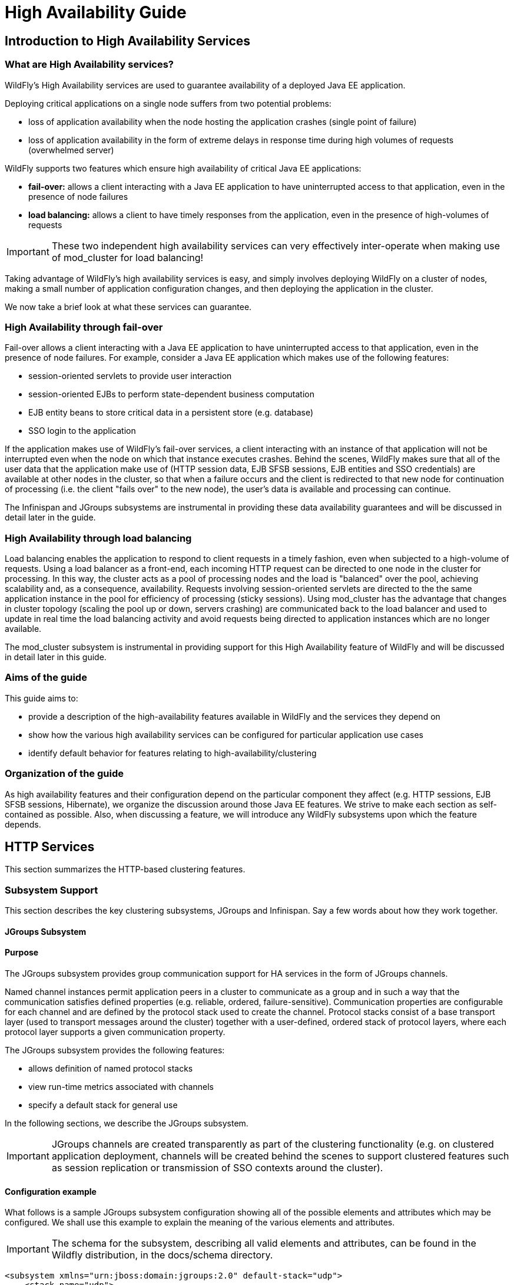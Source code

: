 = High Availability Guide

[[introduction-to-high-availability-services]]
== Introduction to High Availability Services

[[what-are-high-availability-services]]
=== What are High Availability services?

WildFly's High Availability services are used to guarantee availability
of a deployed Java EE application.

Deploying critical applications on a single node suffers from two
potential problems:

* loss of application availability when the node hosting the application
crashes (single point of failure)
* loss of application availability in the form of extreme delays in
response time during high volumes of requests (overwhelmed server)

WildFly supports two features which ensure high availability of critical
Java EE applications:

* *fail-over:* allows a client interacting with a Java EE application to
have uninterrupted access to that application, even in the presence of
node failures
* *load balancing:* allows a client to have timely responses from the
application, even in the presence of high-volumes of requests

[IMPORTANT]

These two independent high availability services can very effectively
inter-operate when making use of mod_cluster for load balancing!

Taking advantage of WildFly's high availability services is easy, and
simply involves deploying WildFly on a cluster of nodes, making a small
number of application configuration changes, and then deploying the
application in the cluster.

We now take a brief look at what these services can guarantee.

[[high-availability-through-fail-over]]
=== High Availability through fail-over

Fail-over allows a client interacting with a Java EE application to have
uninterrupted access to that application, even in the presence of node
failures. For example, consider a Java EE application which makes use of
the following features:

* session-oriented servlets to provide user interaction
* session-oriented EJBs to perform state-dependent business computation
* EJB entity beans to store critical data in a persistent store (e.g.
database)
* SSO login to the application

If the application makes use of WildFly's fail-over services, a client
interacting with an instance of that application will not be interrupted
even when the node on which that instance executes crashes. Behind the
scenes, WildFly makes sure that all of the user data that the
application make use of (HTTP session data, EJB SFSB sessions, EJB
entities and SSO credentials) are available at other nodes in the
cluster, so that when a failure occurs and the client is redirected to
that new node for continuation of processing (i.e. the client "fails
over" to the new node), the user's data is available and processing can
continue.

The Infinispan and JGroups subsystems are instrumental in providing
these data availability guarantees and will be discussed in detail later
in the guide.

[[high-availability-through-load-balancing]]
=== High Availability through load balancing

Load balancing enables the application to respond to client requests in
a timely fashion, even when subjected to a high-volume of requests.
Using a load balancer as a front-end, each incoming HTTP request can be
directed to one node in the cluster for processing. In this way, the
cluster acts as a pool of processing nodes and the load is "balanced"
over the pool, achieving scalability and, as a consequence,
availability. Requests involving session-oriented servlets are directed
to the the same application instance in the pool for efficiency of
processing (sticky sessions). Using mod_cluster has the advantage that
changes in cluster topology (scaling the pool up or down, servers
crashing) are communicated back to the load balancer and used to update
in real time the load balancing activity and avoid requests being
directed to application instances which are no longer available.

The mod_cluster subsystem is instrumental in providing support for this
High Availability feature of WildFly and will be discussed in detail
later in this guide.

[[aims-of-the-guide]]
=== Aims of the guide

This guide aims to:

* provide a description of the high-availability features available in
WildFly and the services they depend on
* show how the various high availability services can be configured for
particular application use cases
* identify default behavior for features relating to
high-availability/clustering

[[organization-of-the-guide]]
=== Organization of the guide

As high availability features and their configuration depend on the
particular component they affect (e.g. HTTP sessions, EJB SFSB sessions,
Hibernate), we organize the discussion around those Java EE features. We
strive to make each section as self-contained as possible. Also, when
discussing a feature, we will introduce any WildFly subsystems upon
which the feature depends.

[[http-services]]
== HTTP Services

This section summarizes the HTTP-based clustering features.

[[subsystem-support]]
=== Subsystem Support

This section describes the key clustering subsystems, JGroups and
Infinispan. Say a few words about how they work together.

[[jgroups-subsystem]]
==== JGroups Subsystem

[[purpose]]
==== Purpose

The JGroups subsystem provides group communication support for HA
services in the form of JGroups channels.

Named channel instances permit application peers in a cluster to
communicate as a group and in such a way that the communication
satisfies defined properties (e.g. reliable, ordered,
failure-sensitive). Communication properties are configurable for each
channel and are defined by the protocol stack used to create the
channel. Protocol stacks consist of a base transport layer (used to
transport messages around the cluster) together with a user-defined,
ordered stack of protocol layers, where each protocol layer supports a
given communication property.

The JGroups subsystem provides the following features:

* allows definition of named protocol stacks
* view run-time metrics associated with channels
* specify a default stack for general use

In the following sections, we describe the JGroups subsystem.

[IMPORTANT]

JGroups channels are created transparently as part of the clustering
functionality (e.g. on clustered application deployment, channels will
be created behind the scenes to support clustered features such as
session replication or transmission of SSO contexts around the cluster).

[[configuration-example]]
==== Configuration example

What follows is a sample JGroups subsystem configuration showing all of
the possible elements and attributes which may be configured. We shall
use this example to explain the meaning of the various elements and
attributes.

[IMPORTANT]

The schema for the subsystem, describing all valid elements and
attributes, can be found in the Wildfly distribution, in the docs/schema
directory.

[source, java]
----
<subsystem xmlns="urn:jboss:domain:jgroups:2.0" default-stack="udp">
    <stack name="udp">
        <transport type="UDP" socket-binding="jgroups-udp" diagnostics-socket-binding="jgroups-diagnostics"
            default-executor="jgroups" oob-executor="jgroups-oob" timer-executor="jgroups-timer"
            shared="false" thread-factory="jgroups-thread-factory"
            machine="machine1" rack="rack1" site="site1"/>
        <protocol type="PING">
            <property name="timeout">100</property>
        </protocol>
        <protocol type="MERGE3"/>
        <protocol type="FD_SOCK" socket-binding="jgroups-udp-fd"/>
        <protocol type="FD"/>
        <protocol type="VERIFY_SUSPECT"/>
        <protocol type="pbcast.NAKACK2"/>
        <protocol type="UNICAST2"/>
        <protocol type="pbcast.STABLE"/>
        <protocol type="pbcast.GMS"/>
        <protocol type="UFC"/>
        <protocol type="MFC"/>
        <protocol type="FRAG2"/>
        <protocol type="RSVP"/>
    </stack>
    <stack name="tcp">
        <transport type="TCP" socket-binding="jgroups-tcp"/>
        <protocol type="MPING" socket-binding="jgroups-mping"/>
        <protocol type="MERGE2"/>
        <protocol type="FD_SOCK" socket-binding="jgroups-tcp-fd"/>
        <protocol type="FD"/>
        <protocol type="VERIFY_SUSPECT"/>
        <protocol type="pbcast.NAKACK2"/>
        <protocol type="UNICAST2"/>
        <protocol type="pbcast.STABLE"/>
        <protocol type="pbcast.GMS"/>
        <protocol type="MFC"/>
        <protocol type="FRAG2"/>
        <protocol type="RSVP"/>
    </stack>
    <stack name="udp-xsite">
        <transport type="UDP" socket-binding="jgroups-udp"/>
        <protocol type="PING" socket-binding="jgroups-mping"/>
        <protocol type="MERGE2"/>
        <protocol type="FD_SOCK" socket-binding="jgroups-tcp-fd"/>
        <protocol type="FD"/>
        <protocol type="VERIFY_SUSPECT"/>
        <protocol type="pbcast.NAKACK2"/>
        <protocol type="UNICAST2"/>
        <protocol type="pbcast.STABLE"/>
        <protocol type="pbcast.GMS"/>
        <protocol type="MFC"/>
        <protocol type="FRAG2"/>
        <protocol type="RSVP"/>
        <relay site="LONDON">
            <remote-site name="SFO" stack="tcp" cluster="global"/>
            <remote-site name="NYC" stack="tcp" cluster="global"/>
        </relay>
    </stack>
</subsystem>
----

[[subsystem]]
===== <subsystem>

This element is used to configure the subsystem within a Wildfly system
profile.

* `xmlns` This attribute specifies the XML namespace of the JGroups
subsystem and, in particular, its version.

* `default-stack` This attribute is used to specify a default stack for
the JGroups subsystem. This default stack will be used whenever a stack
is required but no stack is specified.

[[stack]]
===== <stack>

This element is used to configure a JGroups protocol stack.

* `name` This attribute is used to specify the name of the stack.

[[transport]]
===== <transport>

This element is used to configure the transport layer (required) of the
protocol stack.

* `type` This attribute specifies the transport type (e.g. UDP, TCP,
TCPGOSSIP)
* `socket-binding` This attribute references a defined socket binding in
the server profile. It is used when JGroups needs to create general
sockets internally.
* `diagnostics-socket-binding` This attribute references a defined
socket binding in the server profile. It is used when JGroups needs to
create sockets for use with the diagnostics program. For more about the
use of diagnostics, see the JGroups documentation for probe.sh.
* `default-executor` This attribute references a defined thread pool
executor in the threads subsystem. It governs the allocation and
execution of runnable tasks to handle incoming JGroups messages.
* `oob-executor` This attribute references a defined thread pool
executor in the threads subsystem. It governs the allocation and
execution of runnable tasks to handle incoming JGroups OOB
(out-of-bound) messages.
* `timer-executor` This attribute references a defined thread pool
executor in the threads subsystem. It governs the allocation and
execution of runnable timer-related tasks.
* `shared` This attribute indicates whether or not this transport is
shared amongst several JGroups stacks or not.
* `thread-factory` This attribute references a defined thread factory in
the threads subsystem. It governs the allocation of threads for running
tasks which are not handled by the executors above.
* `site` This attribute defines a site (data centre) id for this node.
* `rack` This attribute defines a rack (server rack) id for this node.
* `machine` This attribute defines a machine (host) is for this node.

[IMPORTANT]

site, rack and machine ids are used by the Infinispan topology-aware
consistent hash function, which when using dist mode, prevents dist mode
replicas from being stored on the same host, rack or site

.

[[property]]
====== <property>

This element is used to configure a transport property.

* `name` This attribute specifies the name of the protocol property. The
value is provided as text for the property element.

[[protocol]]
===== <protocol>

This element is used to configure a (non-transport) protocol layer in
the JGroups stack. Protocol layers are ordered within the stack.

* `type` This attribute specifies the name of the JGroups protocol
implementation (e.g. MPING, pbcast.GMS), with the package prefix
org.jgroups.protocols removed.
* `socket-binding` This attribute references a defined socket binding in
the server profile. It is used when JGroups needs to create general
sockets internally for this protocol instance.

[[property-1]]
====== <property>

This element is used to configure a protocol property.

* `name` This attribute specifies the name of the protocol property. The
value is provided as text for the property element.

[[relay]]
===== <relay>

This element is used to configure the RELAY protocol for a JGroups
stack. RELAY is a protocol which provides cross-site replication between
defined sites (data centres). In the RELAY protocol, defined sites
specify the names of remote sites (backup sites) to which their data
should be backed up. Channels are defined between sites to permit the
RELAY protocol to transport the data from the current site to a backup
site.

* `site` This attribute specifies the name of the current site. Site
names can be referenced elsewhere (e.g. in the JGroups remote-site
configuration elements, as well as backup configuration elements in the
Infinispan subsystem)

[[remote-site]]
====== <remote-site>

This element is used to configure a remote site for the RELAY protocol.

* `name` This attribute specifies the name of the remote site to which
this configuration applies.
* `stack` This attribute specifies a JGroups protocol stack to use for
communication between this site and the remote site.
* `cluster` This attribute specifies the name of the JGroups channel to
use for communication between this site and the remote site.

[[use-cases]]
==== Use Cases

In many cases, channels will be configured via XML as in the example
above, so that the channels will be available upon server startup.
However, channels may also be added, removed or have their
configurations changed in a running server by making use of the Wildfly
management API command-line interface (CLI). In this section, we present
some key use cases for the JGroups management API.

The key use cases covered are:

* adding a stack
* adding a protocol to an existing stack
* adding a property to a protocol

[IMPORTANT]

The Wildfly management API command-line interface (CLI) itself can be
used to provide extensive information on the attributes and commands
available in the JGroups subsystem interface used in these examples.

[[add-a-stack]]
===== Add a stack

[source, java]
----
/subsystem=jgroups/stack=mystack:add(transport={}, protocols={})
----

[[add-a-protocol-to-a-stack]]
===== Add a protocol to a stack

[source, java]
----
/subsystem=jgroups/stack=mystack/transport=TRANSPORT:add(type=<type>, socket-binding=<socketbinding>)
----

[source, java]
----
/subsystem=jgroups/stack=mystack:add-protocol(type=<type>, socket-binding=<socketbinding>)
----

[[add-a-property-to-a-protocol]]
===== Add a property to a protocol

[source, java]
----
/subsystem=jgroups/stack=mystack/transport=TRANSPORT/property=<property>:add(value=<value>)
----

[[infinispan-subsystem]]
===== Infinispan Subsystem

[[purpose-1]]
==== Purpose

The Infinispan subsystem provides caching support for HA services in the
form of Infinispan caches: high-performance, transactional caches which
can operate in both non-distributed and distributed scenarios.
Distributed caching support is used in the provision of many key HA
services. For example, the failover of a session-oriented client HTTP
request from a failing node to a new (failover) node depends on session
data for the client being available on the new node. In other words, the
client session data needs to be replicated across nodes in the cluster.
This is effectively achieved via a distributed Infinispan cache. This
approach to providing fail-over also applies to EJB SFSB sessions. Over
and above providing support for fail-over, an underlying cache is also
required when providing second-level caching for entity beans using
Hibernate, and this case is also handled through the use of an
Infinispan cache.

The Infinispan subsystem provides the following features:

* allows definition and configuration of named cache containers and
caches
* view run-time metrics associated with cache container and cache
instances

In the following sections, we describe the Infinispan subsystem.

[IMPORTANT]

Infiispan cache containers and caches are created transparently as part
of the clustering functionality (e.g. on clustered application
deployment, cache containers and their associated caches will be created
behind the scenes to support clustered features such as session
replication or caching of entities around the cluster).

[[configuration-example-1]]
==== Configuration Example

In this section, we provide an example XML configuration of the
infinispan subsystem and review the configuration elements and
attributes.

[IMPORTANT]

The schema for the subsystem, describing all valid elements and
attributes, can be found in the Wildfly distribution, in the docs/schema
directory.

[source, java]
----
<subsystem xmlns="urn:jboss:domain:infinispan:2.0">
  <cache-container name="server" aliases="singleton cluster" default-cache="default" module="org.wildfly.clustering.server">
      <transport lock-timeout="60000"/>
      <replicated-cache name="default" mode="SYNC" batching="true">
          <locking isolation="REPEATABLE_READ"/>
      </replicated-cache>
  </cache-container>
  <cache-container name="web" aliases="standard-session-cache" default-cache="repl" module="org.wildfly.clustering.web.infinispan">
      <transport lock-timeout="60000"/>
      <replicated-cache name="repl" mode="ASYNC" batching="true">
          <file-store/>
      </replicated-cache>
      <replicated-cache name="sso" mode="SYNC" batching="true"/>
      <distributed-cache name="dist" mode="ASYNC" batching="true" l1-lifespan="0">
          <file-store/>
      </distributed-cache>
  </cache-container>
  <cache-container name="ejb" aliases="sfsb sfsb-cache" default-cache="repl" module="org.jboss.as.clustering.ejb3.infinispan">
      <transport lock-timeout="60000"/>
      <replicated-cache name="repl" mode="ASYNC" batching="true">
          <eviction strategy="LRU" max-entries="10000"/>
          <file-store/>
      </replicated-cache>
      <!--
        ~  Clustered cache used internally by EJB subsytem for managing the client-mapping(s) of
        ~                 the socketbinding referenced by the EJB remoting connector
        -->
      <replicated-cache name="remote-connector-client-mappings" mode="SYNC" batching="true"/>
      <distributed-cache name="dist" mode="ASYNC" batching="true" l1-lifespan="0">
          <eviction strategy="LRU" max-entries="10000"/>
          <file-store/>
      </distributed-cache>
  </cache-container>
  <cache-container name="hibernate" default-cache="local-query" module="org.hibernate">
      <transport lock-timeout="60000"/>
      <local-cache name="local-query">
          <transaction mode="NONE"/>
          <eviction strategy="LRU" max-entries="10000"/>
          <expiration max-idle="100000"/>
      </local-cache>
      <invalidation-cache name="entity" mode="SYNC">
          <transaction mode="NON_XA"/>
          <eviction strategy="LRU" max-entries="10000"/>
          <expiration max-idle="100000"/>
      </invalidation-cache>
      <replicated-cache name="timestamps" mode="ASYNC">
          <transaction mode="NONE"/>
          <eviction strategy="NONE"/>
       </replicated-cache>
  </cache-container>
</subsystem>
----

[[cache-container]]
===== <cache-container>

This element is used to configure a cache container.

* `name` This attribute is used to specify the name of the cache
container.
* `default-cache` This attribute configures the default cache to be
used, when no cache is otherwise specified.
* `listener-executor` This attribute references a defined thread pool
executor in the threads subsystem. It governs the allocation and
execution of runnable tasks in the replication queue.
* `eviction-executor` This attribute references a defined thread pool
executor in the threads subsystem. It governs the allocation and
execution of runnable tasks to handle evictions.
* `replication-queue-executor` This attribute references a defined
thread pool executor in the threads subsystem. It governs the allocation
and execution of runnable tasks to handle asynchronous cache operations.
* `jndi-name` This attribute is used to assign a name for the cache
container in the JNDI name service.
* `module` This attribute configures the module whose class loader
should be used when building this cache container's configuration.
* `start` This attribute configured the cache container start mode and
has since been deprecated, the only supported and the default value is
LAZY (on-demand start).
* `aliases` This attribute is used to define aliases for the cache
container name.

This element has the following child elements: *<transport>*,
*<local-cache>*, *<invalidation-cache>*, *<replicated-cache>*, and
*<distributed-cache>*.

[[transport-1]]
====== <transport>

This element is used to configure the JGroups transport used by the
cache container, when required.

* `stack` This attribute configures the JGroups stack to be used for the
transport. If none is specified, the default-stack for the JGroups
subsystem is used.
* `cluster` This attribute configures the name of the group
communication cluster. This is the name which will be seen in debugging
logs.
* `executor` This attribute references a defined thread pool executor in
the threads subsystem. It governs the allocation and execution of
runnable tasks to handle ? <fill me in >?.
* `lock-timeout` This attribute configures the time-out to be used when
obtaining locks for the transport.
* `site` This attribute configures the site id of the cache container.
* `rack` This attribute configures the rack id of the cache container.
* `machine` This attribute configures the machine id of the cache
container.
+
[IMPORTANT]

The presence of the transport element is required when operating in
clustered mode

The remaining child elements of *<cache-container>*, namely
*<local-cache>*, *<invalidation-cache>*, *<replicated-cache>* and
*<distributed-cache>*, each configures one of four key cache types or
classifications.

[IMPORTANT]

These cache-related elements are actually part of an xsd hierarchy with
abstract complexTypes *cache*, *clustered-cache*, and *shared-cache*. In
order to simplify the presentation, we notate these as pseudo-elements
*<abstract cache>*, *<abstract clustered-cache>* and *<abstract
shared-cache>*. In what follows, we first describe the extension
hierarchy of base elements, and then show how the cache type elements
relate to them.

[[abstract-cache]]
====== <abstract cache>

This abstract base element defines the attributes and child elements
common to all non-clustered caches.

* `name` This attribute configures the name of the cache. This name may
be referenced by other subsystems.
* `start` This attribute configured the cache container start mode and
has since been deprecated, the only supported and the default value is
LAZY (on-demand start).
* `batching` This attribute configures batching. If enabled, the
invocation batching API will be made available for this cache.
* `indexing` This attribute configures indexing. If enabled, entries
will be indexed when they are added to the cache. Indexes will be
updated as entries change or are removed.
* `jndi-name` This attribute is used to assign a name for the cache in
the JNDI name service.
* `module` This attribute configures the module whose class loader
should be used when building this cache container's configuration.

The <abstract cache> abstract base element has the following child
elements: *<indexing-properties>, <locking>*, *<transaction>*,
*<eviction>*, *<expiration>*, *<store>*, *<file-store>*,
*<string-keyed-jdbc-store>*, *<binary-keyed-jdbc-store>*,
*<mixed-keyed-jdbc-store>*, *<remote-store>*.

[[indexing-properties]]
======= <indexing-properties>

This child element defines properties to control indexing behaviour.

[[locking]]
======= <locking>

This child element configures the locking behaviour of the cache.

* `isolation` This attribute the cache locking isolation level.
Allowable values are NONE, SERIALIZABLE, REPEATABLE_READ,
READ_COMMITTED, READ_UNCOMMITTED.
* `striping` If true, a pool of shared locks is maintained for all
entries that need to be locked. Otherwise, a lock is created per entry
in the cache. Lock striping helps control memory footprint but may
reduce concurrency in the system.
* `acquire-timeout` This attribute configures the maximum time to
attempt a particular lock acquisition.
* `concurrency-level` This attribute is used to configure the
concurrency level. Adjust this value according to the number of
concurrent threads interacting with Infinispan.

[[transaction]]
======= <transaction>

This child element configures the transactional behaviour of the cache.

* `mode` This attribute configures the transaction mode, setting the
cache transaction mode to one of NONE, NON_XA, NON_DURABLE_XA, FULL_XA.
* `stop-timeout` If there are any ongoing transactions when a cache is
stopped, Infinispan waits for ongoing remote and local transactions to
finish. The amount of time to wait for is defined by the cache stop
timeout.
* `locking` This attribute configures the locking mode for this cache,
one of OPTIMISTIC or PESSIMISTIC.

[[eviction]]
======= <eviction>

This child element configures the eviction behaviour of the cache.

* `strategy` This attribute configures the cache eviction strategy.
Available options are 'UNORDERED', 'FIFO', 'LRU', 'LIRS' and 'NONE' (to
disable eviction).
* `max-entries` This attribute configures the maximum number of entries
in a cache instance. If selected value is not a power of two the actual
value will default to the least power of two larger than selected value.
-1 means no limit.

[[expiration]]
======= <expiration>

This child element configures the expiration behaviour of the cache.

* `max-idle` This attribute configures the maximum idle time a cache
entry will be maintained in the cache, in milliseconds. If the idle time
is exceeded, the entry will be expired cluster-wide. -1 means the
entries never expire.
* `lifespan` This attribute configures the maximum lifespan of a cache
entry, after which the entry is expired cluster-wide, in milliseconds.
-1 means the entries never expire.
* `interval` This attribute specifies the interval (in ms) between
subsequent runs to purge expired entries from memory and any cache
stores. If you wish to disable the periodic eviction process altogether,
set wakeupInterval to -1.

The remaining child elements of the abstract base element *<cache>*,
namely *<store>*, *<file-store>*, *<remote-store>*,
*<string-keyed-jdbc-store>*, *<binary-keyed-jdbc-store>* and
*<mixed-keyed-jdbc-store>*, each configures one of six key cache store
types.

[IMPORTANT]

These cache store-related elements are actually part of an xsd extension
hierarchy with abstract complexTypes *base-store* and *base-jdbc-store*.
As before, in order to simplify the presentation, we notate these as
pseudo-elements *<abstract base-store>* and *<abstract
base-jdbc-store>*. In what follows, we first describe the extension
hierarchy of base elements, and then show how the cache store elements
relate to them.

[[abstract-base-store]]
======= <abstract base-store>

This abstract base element defines the attributes and child elements
common to all cache stores.

* `shared` This attribute should be set to true when multiple cache
instances share the same cache store (e.g. multiple nodes in a cluster
using a JDBC-based CacheStore pointing to the same, shared database)
Setting this to true avoids multiple cache instances writing the same
modification multiple times. If enabled, only the node where the
modification originated will write to the cache store. If disabled, each
individual cache reacts to a potential remote update by storing the data
to the cache store.
* `preload` This attribute configures whether or not, when the cache
starts, data stored in the cache loader will be pre-loaded into memory.
This is particularly useful when data in the cache loader is needed
immediately after start-up and you want to avoid cache operations being
delayed as a result of loading this data lazily. Can be used to provide
a 'warm-cache' on start-up, however there is a performance penalty as
start-up time is affected by this process. Note that pre-loading is done
in a local fashion, so any data loaded is only stored locally in the
node. No replication or distribution of the preloaded data happens.
Also, Infinispan only pre-loads up to the maximum configured number of
entries in eviction.
* `passivation` If true, data is only written to the cache store when it
is evicted from memory, a phenomenon known as _passivation_. Next time
the data is requested, it will be 'activated' which means that data will
be brought back to memory and removed from the persistent store. If
false, the cache store contains a copy of the cache contents in memory,
so writes to cache result in cache store writes. This essentially gives
you a 'write-through' configuration.
* `fetch-state` This attribute, if true, causes persistent state to be
fetched when joining a cluster. If multiple cache stores are chained,
only one of them can have this property enabled.
* `purge` This attribute configures whether the cache store is purged
upon start-up.
* `singleton` This attribute configures whether or not the singleton
store cache store is enabled. SingletonStore is a delegating cache store
used for situations when only one instance in a cluster should interact
with the underlying store.
* `class` This attribute configures a custom store implementation class
to use for this cache store.
* `properties` This attribute is used to configure a list of cache store
properties.

The abstract base element has one child element: *<write-behind>*

[[write-behind]]
======= <write-behind>

This element is used to configure a cache store as write-behind instead
of write-through. In write-through mode, writes to the cache are also
_synchronously_ written to the cache store, whereas in write-behind
mode, writes to the cache are followed by _asynchronous_ writes to the
cache store.

* `flush-lock-timeout` This attribute configures the time-out for
acquiring the lock which guards the state to be flushed to the cache
store periodically.
* `modification-queue-size` This attribute configures the maximum number
of entries in the asynchronous queue. When the queue is full, the store
becomes write-through until it can accept new entries.
* `shutdown-timeout` This attribute configures the time-out (in ms) to
stop the cache store.
* `thread-pool` This attribute is used to configure the size of the
thread pool whose threads are responsible for applying the modifications
to the cache store.

[[abstract-base-jdbc-store-extends-abstract-base-store]]
======= <abstract base-jdbc-store> extends <abstract base-store>

This abstract base element defines the attributes and child elements
common to all JDBC-based cache stores.

* `datasource` This attribute configures the datasource for the
JDBC-based cache store.
* `entry-table` This attribute configures the database table used to
store cache entries.
* `bucket-table` This attribute configures the database table used to
store binary cache entries.

[[file-store-extends-abstract-base-store]]
======= <file-store> extends <abstract base-store>

This child element is used to configure a file-based cache store. This
requires specifying the name of the file to be used as backing storage
for the cache store.

* `relative-to` This attribute optionally configures a relative path
prefix for the file store path. Can be null.
* `path` This attribute configures an absolute path to a file if
*relative-to* is null; configures a relative path to the file, in
relation to the value for *relative-to*, otherwise.

[[remote-store-extends-abstract-base-store]]
======= <remote-store> extends <abstract base-store>

This child element of cache is used to configure a remote cache store.
It has a child <remote-servers>.

* `cache` This attribute configures the name of the remote cache to use
for this remote store.
* `tcp-nodelay` This attribute configures a TCP_NODELAY value for
communication with the remote cache.
* `socket-timeout` This attribute configures a socket time-out for
communication with the remote cache.

[[remote-servers]]
======= <remote-servers>

This child element of cache configures a list of remote servers for this
cache store.

[[remote-server]]
======= <remote-server>

This element configures a remote server. A remote server is defined
completely by a locally defined outbound socket binding, through which
communication is made with the server.

* `outbound-socket-binding` This attribute configures an outbound socket
binding for a remote server.

[[local-cache-extends-abstract-cache]]
====== <local-cache> extends <abstract cache>

This element configures a local cache.

[[abstract-clustered-cache-extends-abstract-cache]]
====== <abstract clustered-cache> extends <abstract cache>

This abstract base element defines the attributes and child elements
common to all clustered caches. A clustered cache is a cache which spans
multiple nodes in a cluster. It inherits from <cache>, so that all
attributes and elements of <cache> are also defined for
<clustered-cache>.

* `async-marshalling` This attribute configures async marshalling. If
enabled, this will cause marshalling of entries to be performed
asynchronously.
* `mode` This attribute configures the clustered cache mode, ASYNC for
asynchronous operation, or SYNC for synchronous operation.
* `queue-size` In ASYNC mode, this attribute can be used to trigger
flushing of the queue when it reaches a specific threshold.
* `queue-flush-interval` In ASYNC mode, this attribute controls how
often the asynchronous thread used to flush the replication queue runs.
This should be a positive integer which represents thread wakeup time in
milliseconds.
* `remote-timeout` In SYNC mode, this attribute (in ms) used to wait for
an acknowledgement when making a remote call, after which the call is
aborted and an exception is thrown.

[[invalidation-cache-extends-abstract-clustered-cache]]
====== <invalidation-cache> extends <abstract clustered-cache>

This element configures an invalidation cache.

[[abstract-shared-cache-extends-abstract-clustered-cache]]
====== <abstract shared-cache> extends <abstract clustered-cache>

This abstract base element defines the attributes and child elements
common to all shared caches. A shared cache is a clustered cache which
shares state with its cache peers in the cluster. It inherits from
<clustered-cache>, so that all attributes and elements of
<clustered-cache> are also defined for <shared-cache>.

[[state-transfer]]
======= <state-transfer>

* `enabled` If enabled, this will cause the cache to ask neighbouring
caches for state when it starts up, so the cache starts 'warm', although
it will impact start-up time.
* `timeout` This attribute configures the maximum amount of time (ms) to
wait for state from neighbouring caches, before throwing an exception
and aborting start-up.
* `chunk-size` This attribute configures the size, in bytes, in which to
batch the transfer of cache entries.

[[backups]]
======= <backups>

[[backup]]
======= <backup>

* `strategy` This attribute configures the backup strategy for this
cache. Allowable values are SYNC, ASYNC.
* `failure-policy` This attribute configures the policy to follow when
connectivity to the backup site fails. Allowable values are IGNORE,
WARN, FAIL, CUSTOM.
* `enabled` This attribute configures whether or not this backup is
enabled. If enabled, data will be sent to the backup site; otherwise,
the backup site will be effectively ignored.
* `timeout` This attribute configures the time-out for replicating to
the backup site.
* `after-failures` This attribute configures the number of failures
after which this backup site should go off-line.
* `min-wait` This attribute configures the minimum time (in
milliseconds) to wait after the max number of failures is reached, after
which this backup site should go off-line.

[[backup-for]]
======= <backup-for>

* `remote-cache` This attribute configures the name of the remote cache
for which this cache acts as a backup.
* `remote-site` This attribute configures the site of the remote cache
for which this cache acts as a backup.

[[replicated-cache-extends-abstract-shared-cache]]
====== <replicated-cache> extends <abstract shared-cache>

This element configures a replicated cache. With a replicated cache, all
contents (key-value pairs) of the cache are replicated on all nodes in
the cluster.

[[distributed-cache-extends-abstract-shared-cache]]
====== <distributed-cache> extends <abstract shared-cache>

This element configures a distributed cache. With a distributed cache,
contents of the cache are selectively replicated on nodes in the
cluster, according to the number of owners specified.

* `owners` This attribute configures the number of cluster-wide replicas
for each cache entry.
* `segments` This attribute configures the number of hash space segments
which is the granularity for key distribution in the cluster. Value must
be strictly positive.
* `l1-lifespan` This attribute configures the maximum lifespan of an
entry placed in the L1 cache. Configures the L1 cache behaviour in
'distributed' caches instances. In any other cache modes, this element
is ignored.

[[use-cases-1]]
==== Use Cases

In many cases, cache containers and caches will be configured via XML as
in the example above, so that they will be available upon server
start-up. However, cache containers and caches may also be added,
removed or have their configurations changed in a running server by
making use of the Wildfly management API command-line interface (CLI).
In this section, we present some key use cases for the Infinispan
management API.

The key use cases covered are:

* adding a cache container
* adding a cache to an existing cache container
* configuring the transaction subsystem of a cache
+
[IMPORTANT]

The Wildfly management API command-line interface (CLI) can be used to
provide extensive information on the attributes and commands available
in the Infinispan subsystem interface used in these examples.

[[add-a-cache-container]]
===== Add a cache container

[source, java]
----
/subsystem=infinispan/cache-container=mycontainer:add(default-cache=<default-cache-name>)
/subsystem=infinispan/cache-container=mycontainer/transport=TRANSPORT:add(lock-timeout=<timeout>)
----

[[add-a-cache]]
===== Add a cache

[source, java]
----
/subsystem=infinispan/cache-container=mycontainer/local-cache=mylocalcache:add()
----

[[configure-the-transaction-component-of-a-cache]]
===== Configure the transaction component of a cache

[source, java]
----
/subsystem=infinispan/cache-container=mycontainer/local-cache=mylocalcache/transaction=TRANSACTION:add(mode=<transaction-mode>)
----

[[clustered-web-sessions]]
=== Clustered Web Sessions

[[clustered-sso]]
=== Clustered SSO

[[load-balancing]]
=== Load Balancing

The included page could not be found.

[[ejb-services]]
== EJB Services

This chapter explains how clustering of EJBs works in WildFly {wildflyVersion}.

[[ejb-subsystem]]
=== EJB Subsystem

[[ejb-timer]]
== EJB Timer

Wildfly now supports clustered database backed timers. For details have
a look to the
https://docs.jboss.org/author/display/WFLY/EJB3+Clustered+Database+Timers[EJB3
reference section]

[[marking-an-ejb-as-clustered]]
=== Marking an EJB as clustered

WildFly {wildflyVersion} allows clustering of stateful session beans. A stateful
session bean can be marked with `@org.jboss.ejb3.annotation.Clustered`
annotation or be marked as clustered using the jboss-ejb3.xml's
`<clustered>` element.

MyStatefulBean

[source, java]
----
import org.jboss.ejb3.annotation.Clustered;
import javax.ejb.Stateful;
 
@Stateful
@Clustered
public class MyStatefulBean {
...
}
----

jboss-ejb3.xml

[source, java]
----
<jboss xmlns="http://www.jboss.com/xml/ns/javaee"
       xmlns:jee="http://java.sun.com/xml/ns/javaee"
       xmlns:c="urn:clustering:1.0">
 
 
    <jee:assembly-descriptor>
        <c:clustering>
            <jee:ejb-name>DDBasedClusteredBean</jee:ejb-name>
            <c:clustered>true</c:clustered>
        </c:clustering>
    </jee:assembly-descriptor>
</jboss>
----

[[deploying-clustered-ejbs]]
=== Deploying clustered EJBs

Clustering support is available in the HA profiles of WildFly {wildflyVersion}. In this
chapter we'll be using the standalone server for explaining the details.
However, the same applies to servers in a domain mode. Starting the
standalone server with HA capabilities enabled, involves starting it
with the standalone-ha.xml (or even standalone-full-ha.xml):

[source, java]
----
./standalone.sh -server-config=standalone-ha.xml
----

This will start a single instance of the server with HA capabilities.
Deploying the EJBs to this instance _doesn't_ involve anything special
and is the same as explained in the link:#src-557291[application
deployment chapter].

Obviously, to be able to see the benefits of clustering, you'll need
more than one instance of the server. So let's start another server with
HA capabilities. That another instance of the server can either be on
the same machine or on some other machine. If it's on the same machine,
the two things you have to make sure is that you pass the port offset
for the second instance and also make sure that each of the server
instances have a unique `jboss.node.name` system property. You can do
that by passing the following two system properties to the startup
command:

[source, java]
----
./standalone.sh -server-config=standalone-ha.xml -Djboss.socket.binding.port-offset=<offset of your choice> -Djboss.node.name=<unique node name>
----

Follow whichever approach you feel comfortable with for deploying the
EJB deployment to this instance too.

[IMPORTANT]

Deploying the application on just one node of a standalone instance of a
clustered server does *not* mean that it will be automatically deployed
to the other clustered instance. You will have to do deploy it
explicitly on the other standalone clustered instance too. Or you can
start the servers in domain mode so that the deployment can be deployed
to all the server within a server group. See the
https://docs.jboss.org/author/display/AS71/Admin+Guide[admin guide] for
more details on domain setup.

Now that you have deployed an application with clustered EJBs on both
the instances, the EJBs are now capable of making use of the clustering
features.

[[failover-for-clustered-ejbs]]
=== Failover for clustered EJBs

Clustered EJBs have failover capability. The state of the @Stateful
@Clustered EJBs is replicated across the cluster nodes so that if one of
the nodes in the cluster goes down, some other node will be able to take
over the invocations. Let's see how it's implemented in WildFly {wildflyVersion}. In
the next few sections we'll see how it works for remote (standalone)
clients and for clients in another remote WildFly server instance.
Although, there isn't a difference in how it works in both these cases,
we'll still explain it separately so as to make sure there aren't any
unanswered questions.

[[remote-standalone-clients]]
==== Remote standalone clients

In this section we'll consider a remote standalone client (i.e. a client
which runs in a separate JVM and _isn't_ running within another WildFly
8 instance). Let's consider that we have 2 servers, server X and server
Y which we started earlier. Each of these servers has the clustered EJB
deployment. A standalone remote client can use either the
link:#src-557291[JNDI approach] or native JBoss EJB client APIs to
communicate with the servers. The important thing to note is that when
you are invoking clustered EJB deployments, you do *not* have to list
all the servers within the cluster (which obviously wouldn't have been
feasible due the dynamic nature of cluster node additions within a
cluster).

The remote client just has to list only one of the servers with the
clustering capability. In this case, we can either list server X (in
jboss-ejb-client.properties) _or_ server Y. This server will act as the
starting point for cluster topology communication between the client and
the clustered nodes.

Note that you have to configure the _ejb_ cluster in the
jboss-ejb-client.properties configuration file, like so:

[source, java]
----
remote.clusters=ejb
remote.cluster.ejb.connect.options.org.xnio.Options.SASL_POLICY_NOANONYMOUS=false
remote.cluster.ejb.connect.options.org.xnio.Options.SSL_ENABLED=false
----

[[cluster-topology-communication]]
==== Cluster topology communication

When a client connects to a server, the JBoss EJB client implementation
(internally) communicates with the server for cluster topology
information, if the server had clustering capability. In our example
above, let's assume we listed server X as the initial server to connect
to. When the client connects to server X, the server will send back an
(asynchronous) cluster topology message to the client. This topology
message consists of the cluster name(s) and the information of the nodes
that belong to the cluster. The node information includes the node
address and port number to connect to (whenever necessary). So in this
example, the server X will send back the cluster topology consisting of
the other server Y which belongs to the cluster.

In case of stateful (clustered) EJBs, a typical invocation flow involves
creating of a session for the stateful bean, which happens when you do a
JNDI lookup for that bean, and then invoking on the returned proxy. The
lookup for stateful bean, internally, triggers a (synchronous) session
creation request from the client to the server. In this case, the
session creation request goes to server X since that's the initial
connection that we have configured in our jboss-ejb-client.properties.
Since server X is clustered, it will return back a session id and along
with send back an _"affinity"_ of that session. In case of clustered
servers, the affinity equals to the name of the cluster to which the
stateful bean belongs on the server side. For non-clustered beans, the
affinity is just the node name on which the session was created. This
_affinity_ will later help the EJB client to route the invocations on
the proxy, appropriately to either a node within a cluster (for
clustered beans) or to a specific node (for non-clustered beans). While
this session creation request is going on, the server X will also send
back an asynchronous message which contains the cluster topology. The
JBoss EJB client implementation will take note of this topology
information and will later use it for connection creation to nodes
within the cluster and routing invocations to those nodes, whenever
necessary.

Now that we know how the cluster topology information is communicated
from the server to the client, let see how failover works. Let's
continue with the example of server X being our starting point and a
client application looking up a stateful bean and invoking on it. During
these invocations, the client side will have collected the cluster
topology information from the server. Now let's assume for some reason,
server X goes down and the client application subsequent invokes on the
proxy. The JBoss EJB client implementation, at this stage will be aware
of the affinity and in this case it's a cluster affinity. Because of the
cluster topology information it has, it knows that the cluster has two
nodes server X and server Y. When the invocation now arrives, it sees
that the server X is down. So it uses a selector to fetch a suitable
node from among the cluster nodes. The selector itself is configurable,
but we'll leave it from discussion for now. When the selector returns a
node from among the cluster, the JBoss EJB client implementation creates
a connection to that node (if not already created earlier) and creates a
EJB receiver out of it. Since in our example, the only other node in the
cluster is server Y, the selector will return that node and the JBoss
EJB client implementation will use it to create a EJB receiver out of it
and use that receiver to pass on the invocation on the proxy.
Effectively, the invocation has now failed over to a different node
within the cluster.

[[remote-clients-on-another-instance-of-wildfly-8]]
==== Remote clients on another instance of WildFly {wildflyVersion}

So far we discussed remote standalone clients which typically use either
the EJB client API or the jboss-ejb-client.properties based approach to
configure and communicate with the servers where the clustered beans are
deployed. Now let's consider the case where the client is an application
deployed another AS7 instance and it wants to invoke on a clustered
stateful bean which is deployed on another instance of WildFly {wildflyVersion}. In
this example let's consider a case where we have 3 servers involved.
Server X and Server Y both belong to a cluster and have clustered EJB
deployed on them. Let's consider another server instance Server C (which
may or may _not_ have clustering capability) which acts as a client on
which there's a deployment which wants to invoke on the clustered beans
deployed on server X and Y and achieve failover.

The configurations required to achieve this are explained in
link:#src-557291[this chapter]. As you can see the configurations are
done in a jboss-ejb-client.xml which points to a remote outbound
connection to the other server. This jboss-ejb-client.xml goes in the
deployment of server C (since that's our client). As explained eariler,
the client configuration need *not* point to all clustered nodes.
Instead it just has to point to one of them which will act as a start
point for communication. So in this case, we can create a remote
outbound connection on server C to server X and use server X as our
starting point for communication. Just like in the case of remote
standalone clients, when the application on server C (client) looks up a
stateful bean, a session creation request will be sent to server X which
will send back a session id and the cluster affinity for it.
Furthermore, server X asynchronously send back a message to server C
(client) containing the cluster topology. This topology information will
include the node information of server Y (since that belongs to the
cluster along with server X). Subsequent invocations on the proxy will
be routed appropriately to the nodes in the cluster. If server X goes
down, as explained earlier, a different node from the cluster will be
selected and the invocation will be forwarded to that node.

As can be seen both remote standalone client and remote clients on
another WildFly {wildflyVersion} instance act similar in terms of failover.

[[testcases-for-failover-of-stateful-beans]]
==== Testcases for failover of stateful beans

We have testcases in WildFly {wildflyVersion} testsuite which test that whatever is
explained above works as expected. The
https://github.com/wildfly/wildfly/blob/master/testsuite/integration/clust/src/test/java/org/jboss/as/test/clustering/cluster/ejb3/stateful/remote/failover/RemoteEJBClientStatefulBeanFailoverTestCase.java[RemoteEJBClientStatefulBeanFailoverTestCase]
tests the case where a stateful EJB uses @Clustered annotation to mark
itself as clustered. We also have
https://github.com/wildfly/wildfly/blob/master/testsuite/integration/clust/src/test/java/org/jboss/as/test/clustering/cluster/ejb3/stateful/remote/failover/dd/RemoteEJBClientDDBasedSFSBFailoverTestCase.java[RemoteEJBClientDDBasedSFSBFailoverTestCase]
which uses jboss-ejb3.xml to mark a stateful EJB as clustered. Both
these testcases test that when a node goes down in a cluster, the client
invocation is routed to a different node in the cluster.

[[hibernate]]
== Hibernate

[[ha-singleton-features]]
== HA Singleton Features

In general, an HA or clustered singleton is a service that exists on
multiple nodes in a cluster, but is active on just a single node at any
given time. If the node providing the service fails or is shut down, a
new singleton provider is chosen and started. Thus, other than a brief
interval when one provider has stopped and another has yet to start, the
service is always running on one node.

[[singleton-subsystem]]
=== Singleton subsystem

WildFly 10 introduces a "singleton" subsystem, which defines a set of
policies that define how an HA singleton should behave. A singleton
policy can be used to instrument singleton deployments or to create
singleton MSC services.

[[configuration]]
==== Configuration

The
https://github.com/wildfly/wildfly/blob/10.0.0.Final/clustering/singleton/extension/src/main/resources/schema/wildfly-singleton_1_0.xsd[default
subsystem configuration] from WildFly's ha and full-ha profile looks
like:

[source, java]
----
<subsystem xmlns="urn:jboss:domain:singleton:1.0">
    <singleton-policies default="default">
        <singleton-policy name="default" cache-container="server">
            <simple-election-policy/>
        </singleton-policy>
    </singleton-policies>
</subsystem>
----

A singleton policy defines:

1.  A unique name
2.  A cache container and cache with which to register singleton
provider candidates
3.  An election policy
4.  A quorum (optional)

One can add a new singleton policy via the following management
operation:

[source, java]
----
/subsystem=singleton/singleton-policy=foo:add(cache-container=server)
----

[[cache-configuration]]
===== Cache configuration

The cache-container and cache attributes of a singleton policy must
reference a valid cache from the Infinispan subsystem. If no specific
cache is defined, the default cache of the cache container is assumed.
This cache is used as a registry of which nodes can provide a given
service and will typically use a replicated-cache configuration.

[[election-policies]]
===== Election policies

WildFly 10 includes 2 singleton election policy implementations:

* *simple* +
Elects the provider (a.k.a. master) of a singleton service based on a
specified position in a circular linked list of eligible nodes sorted by
descending age. Position=0, the default value, refers to the oldest
node, 1 is second oldest, etc. ; while position=-1 refers to the
youngest node, -2 to the second youngest, etc. +
e.g.
+
[source, java]
----
/subsystem=singleton/singleton-policy=foo/election-policy=simple:add(position=-1)
----

* *random* +
Elects a random member to be the provider of a singleton service +
e.g.
+
[source, java]
----
/subsystem=singleton/singleton-policy=foo/election-policy=random:add()
----

[[preferences]]
====== Preferences

Additionally, any singleton election policy may indicate a preference
for one or more members of a cluster. Preferences may be defined either
via node name or via outbound socket binding name. Node preferences
always take precedent over the results of an election policy. +
e.g.

[source, java]
----
/subsystem=singleton/singleton-policy=foo/election-policy=simple:list-add(name=name-preferences, value=nodeA)
/subsystem=singleton/singleton-policy=bar/election-policy=random:list-add(name=socket-binding-preferences, value=nodeA)
----

[[quorum]]
===== Quorum

Network partitions are particularly problematic for singleton services,
since they can trigger multiple singleton providers for the same service
to run at the same time. To defend against this scenario, a singleton
policy may define a quorum that requires a minimum number of nodes to be
present before a singleton provider election can take place. A typical
deployment scenario uses a quorum of N/2 + 1, where N is the anticipated
cluster size. This value can be updated at runtime, and will immediately
affect any active singleton services. +
e.g.

[source, java]
----
/subsystem=singleton/singleton-policy=foo:write-attribute(name=quorum, value=3)
----

[[non-ha-environments]]
==== Non-HA environments

The singleton subsystem can be used in a non-HA profile, so long as the
cache that it references uses a local-cache configuration. In this
manner, an application leveraging singleton functionality (via the
singleton API or using a singleton deployment descriptor) will continue
function as if the server was a sole member of a cluster. For obvious
reasons, the use of a quorum does not make sense in such a
configuration.

[[singleton-deployments]]
=== Singleton deployments

WildFly 10 resurrects the ability to start a given deployment on a
single node in the cluster at any given time. If that node shuts down,
or fails, the application will automatically start on another node on
which the given deployment exists. Long time users of JBoss AS will
recognize this functionality as being akin to the
https://docs.jboss.org/jbossclustering/cluster_guide/5.1/html/deployment.chapt.html#d0e1220[HASingletonDeployer],
a.k.a. "
https://docs.jboss.org/jbossclustering/cluster_guide/5.1/html/deployment.chapt.html#d0e1220[deploy-hasingleton]",
feature of AS6 and earlier.

[[usage]]
==== Usage

A deployment indicates that it should be deployed as a singleton via a
deployment descriptor. This can either be a standalone
"/META-INF/singleton-deployment.xml" file or embedded within an existing
jboss-all.xml descriptor. This descriptor may be applied to any
deployment type, e.g. JAR, WAR, EAR, etc., with the exception of a
subdeployment within an EAR. +
e.g.

[source, java]
----
<singleton-deployment xmlns="urn:jboss:singleton-deployment:1.0" policy="foo"/>
----

The singleton deployment descriptor defines which
link:#src-557291[singleton policy] should be used to deploy the
application. If undefined, the default singleton policy is used, as
defined by the singleton subsystem.

Using a standalone descriptor is often preferable, since it may be
overlaid onto an existing deployment archive. +
e.g.

[source, java]
----
deployment-overlay add --name=singleton-policy-foo --content=/META-INF/singleton-deployment.xml=/path/to/singleton-deployment.xml --deployments=my-app.jar --redeploy-affected
----

[[singleton-msc-services]]
=== Singleton MSC services

WildFly allows any user MSC service to be installed as a singleton MSC
service via a public API. Once installed, the service will only ever
start on 1 node in the cluster at a time. If the node providing the
service is shutdown, or fails, another node on which the service was
installed will start automatically.

[[installing-an-msc-service-using-an-existing-singleton-policy]]
==== Installing an MSC service using an existing singleton policy

While singleton MSC services have been around since AS7, WildFly 10 adds
the ability to leverage the singleton subsystem to create singleton MSC
services from existing singleton policies.

The singleton subsystem exposes capabilities for each singleton policy
it defines. These policies, represented via the
`org.wildfly.clustering.singleton.SingletonPolicy` interface, can be
referenced via the following name:
"org.wildfly.clustering.singleton.policy" +
e.g.

[source, java]
----
public class MyServiceActivator implements ServiceActivator {
    @Override
    public void activate(ServiceActivatorContext context) {
        ServiceName name = ServiceName.parse("my.service.name");
        Service<?> service = new MyService();
        try {
            SingletonPolicy policy = (SingletonPolicy) context.getServiceRegistry().getRequiredService(ServiceName.parse(SingletonPolicy.CAPABILITY_NAME)).awaitValue();
            policy.createSingletonServiceBuilder(name, service).build(context.getServiceTarget()).install();
        } catch (InterruptedException e) {
            throw new ServiceRegistryException(e);
        }
    }
}
----

[[installing-an-msc-service-using-dynamic-singleton-policy]]
==== Installing an MSC service using dynamic singleton policy

Alternatively, you can build singleton policy dynamically, which is
particularly useful if you want to use a custom singleton election
policy. Specifically, `SingletonPolicy` is a generalization of the
`org.wildfly.clustering.singleton.SingletonServiceBuilderFactory`
interface, which includes support for specifying an election policy and,
optionally, a quorum. +
e.g.

[source, java]
----
public class MyServiceActivator implements ServiceActivator {
    @Override
    public void activate(ServiceActivatorContext context) {
        String containerName = "server";
        ElectionPolicy policy = new MySingletonElectionPolicy();
        int quorum = 3;
        ServiceName name = ServiceName.parse("my.service.name");
        Service<?> service = new MyService();
        try {
            SingletonServiceBuilderFactory factory = (SingletonServiceBuilderFactory) context.getServiceRegistry().getRequiredService(SingletonServiceName.BUILDER.getServiceName(containerName))).awaitValue();
            factory.createSingletonServiceBuilder(name, service)
                .electionPolicy(policy)
                .quorum(quorum)
                .build(context.getServiceTarget()).install();
        } catch (InterruptedException e) {
            throw new ServiceRegistryException(e);
        }
    }
}
----

[[related-issues]]
== Related Issues

This section describes additional issues related to the clustering
subsystems.

[[modularity-and-class-loading]]
=== Modularity And Class Loading

Describe classloading and monitoring framework as it affects clustering
applications.

[[monitoring]]
=== Monitoring

Describe resources available for monitoring clustered applications.

[[changes-from-previous-versions]]
== Changes From Previous Versions

Describe here key changes between releases.

[[key-changes]]
=== Key changes

[[migration-to-wildfly]]
=== Migration to Wildfly

[[clustering-and-domain-setup-walkthrough]]
== Clustering and Domain Setup Walkthrough

In this article, I'd like to show you how to setup WildFly 9 in domain
mode and enable clustering so we could get HA and session replication
among the nodes. It's a step to step guide so you can follow the
instructions in this article and build the sandbox by yourself
image:images/s/en_GB/7202/8bb4a7d7a43e6723fe7875221f32b3124c55e6e1/_/images/icons/emoticons/smile.png[images/s/en_GB/7202/8bb4a7d7a43e6723fe7875221f32b3124c55e6e1/_/images/icons/emoticons/smile.png]

[[preparation-scenario]]
=== Preparation & Scenario

[[preparation]]
==== Preparation

We need to prepare two hosts (or virtual hosts) to do the experiment. We
will use these two hosts as following:

* Install Fedora 16 on them (Other linux version may also fine but I'll
use Fedora 16 in this article)

* Make sure that they are in same local network

* Make sure that they can access each other via different TCP/UDP
ports(better turn off firewall and disable SELinux during the experiment
or they will cause network problems).

[[scenario]]
==== Scenario

Here are some details on what we are going to do:

* Let's call one host as 'master', the other one as 'slave'.

* Both master and slave will run WildFly 9, and master will run as
domain controller, slave will under the domain management of master.

* Apache httpd will be run on master, and in httpd we will enable the
mod_cluster module. The WildFly 9 on master and slave will form a
cluster and discovered by httpd.

image:images/download/attachments/557290/Clustering.jpg[images/download/attachments/557290/Clustering.jpg]

* We will deploy a demo project into domain, and verify that the project
is deployed into both master and slave by domain controller. Thus we
could see that domain management provide us a single point to manage the
deployments across multiple hosts in a single domain.

* We will access the cluster URL and verify that httpd has distributed
the request to one of the WildFly host. So we could see the cluster is
working properly.

* We will try to make a request on cluster, and if the request is
forwarded to master, we then kill the WildFly process on master. After
that we will go on requesting cluster and we should see the request is
forwarded to slave, but the session is not lost. Our goal is to verify
the HA is working and sessions are replicated.

* After previous step finished, we reconnect the master by restarting
it. We should see the master is registered back into cluster, also we
should see slave sees master as domain controller again and connect to
it.

image:images/download/attachments/557290/test_scenario.jpg[images/download/attachments/557290/test_scenario.jpg]

Please don't worry if you cannot digest so many details currently. Let's
move on and you will get the points step by step.

[[download-wildfly-9]]
=== Download WildFly 9

First we should download WildFly 9 from the website:

[source, java]
----
http://wildfly.org/downloads/
----

The version I downloaded is WildFly 9.0.0.Final.

After download finished, I got the zip file:

[source, java]
----
wildfly-9.0.0.Final.zip
----

Note: The name of your archive will differ slightly due to version
naming conventions. +
Then I unzipped the package to master and try to make a test run:

[source, java]
----
unzip wildfly-9.0.0.Final.zip
cd wildfly-9.0.0.Final/bin
./domain.sh
----

If everything ok we should see WildFly successfully startup in domain
mode:

[source, java]
----
wildfly-9.0.0.Final/bin$ ./domain.sh
=========================================================================
 
  JBoss Bootstrap Environment
 
  JBOSS_HOME: /Users/weli/Downloads/wildfly-9.0.0.Final
 
  JAVA: /Library/Java/Home/bin/java
 
  JAVA_OPTS: -Xms64m -Xmx512m -XX:MaxPermSize=256m -Djava.net.preferIPv4Stack=true -Dorg.jboss.resolver.warning=true -Dsun.rmi.dgc.client.gcInterval=3600000 -Dsun.rmi.dgc.server.gcInterval=3600000 -Djboss.modules.system.pkgs=org.jboss.byteman -Djava.awt.headless=true
 
=========================================================================
...
 
[Server:server-two] 14:46:12,375 INFO  [org.jboss.as] (Controller Boot Thread) JBAS015874: WildFly 9.0.0.Final "Kenny" started in 8860ms - Started 210 of 258 services (89 services are lazy, passive or on-demand)
----

Now exit master and let's repeat the same steps on slave host. Finally
we get WildFly 9 run on both master and slave, then we could move on to
next step.

[[domain-configuration]]
=== Domain Configuration

[[interface-config-on-master]]
==== Interface config on master

In this section we'll setup both master and slave for them to run in
domain mode. And we will configure master to be the domain controller.

First open the host.xml in master for editing:

[source, java]
----
vi domain/configuration/host.xml
----

The default settings for interface in this file is like:

[source, java]
----
<interfaces>
    <interface name="management">
        <inet-address value="${jboss.bind.address.management:127.0.0.1}"/>
    </interface>
    <interface name="public">
       <inet-address value="${jboss.bind.address:127.0.0.1}"/>
    </interface>
    <interface name="unsecured">       
       <inet-address value="127.0.0.1" />    
    </interface>
</interfaces>
----

We need to change the address to the management interface so slave could
connect to master. The public interface allows the application to be
accessed by non-local HTTP, and the unsecured interface allows remote
RMI access. My master's ip address is 10.211.55.7, so I change the
config to:

[source, java]
----
<interfaces>
    <interface name="management"
        <inet-address value="${jboss.bind.address.management:10.211.55.7}"/>
    </interface>
    <interface name="public">
       <inet-address value="${jboss.bind.address:10.211.55.7}"/>
    </interface>    
    <interface name="unsecured">
       <inet-address value="10.211.55.7" />    
    </interface>
</interfaces> 
----

[[interface-config-on-slave]]
==== Interface config on slave

Now we will setup interfaces on slave. Let's edit host.xml. Similar to
the steps on master, open host.xml first:

[source, java]
----
vi domain/configuration/host.xml
----

The configuration we'll use on slave is a little bit different, because
we need to let slave connect to master. First we need to set the
hostname. We change the name property from:

[source, java]
----
<host name="master" xmlns="urn:jboss:domain:3.0">
----

to:

[source, java]
----
<host name="slave" xmlns="urn:jboss:domain:3.0">
----

Then we need to modify domain-controller section so slave can connect to
master's management port:

[source, java]
----
<domain-controller>
   <remote protocol="remote" host="10.211.55.7" port="9999" />
</domain-controller>
----

As we know, 10.211.55.7 is the ip address of master. +
You may use discovery options to define multiple mechanisms to connect
to the remote domain controller :

[source, java]
----
<domain-controller>
 <remote security-realm="ManagementRealm" >
   <discovery-options>
     <static-discovery name="master-native" protocol="remote"  host="10.211.55.7" port=9999" />
     <static-discovery name="master-https" protocol="https-remoting" host="10.211.55.7" port="9993" security-realm="ManagementRealm"/>
     <static-discovery name="master-http" protocol="http-remoting" host="10.211.55.7" port="9990" />
   </discovery-options>
        </remote>
    </domain-controller>
----

Finally, we also need to configure interfaces section and expose the
management ports to public address:

[source, java]
----
<interfaces>
    <interface name="management">
        <inet-address value="${jboss.bind.address.management:10.211.55.2}"/>
    </interface>
    <interface name="public">
       <inet-address value="${jboss.bind.address:10.211.55.2}"/>
    </interface>
    <interface name="unsecured">       
       <inet-address value="10.211.55.2" />    
    </interface>
</interfaces>
----

10.211.55.2 is the ip address of the slave. Refer to the domain
controller configuration above for an explanation of the management,
public, and unsecured interfaces.

[IMPORTANT]

It is easier to turn off all firewalls for testing, but in production,
you need to enable the firewall and allow access to the following ports:
9999.

[[security-configuration]]
==== Security Configuration

If you start WildFly on both master and slave now, you will see the
slave cannot be started with following error:

[source, java]
----
[Host Controller] 20:31:24,575 ERROR [org.jboss.remoting.remote] (Remoting "endpoint" read-1) JBREM000200: Remote connection failed: javax.security.sasl.SaslException: Authentication failed: all available authentication mechanisms failed
[Host Controller] 20:31:24,579 WARN  [org.jboss.as.host.controller] (Controller Boot Thread) JBAS010900: Could not connect to remote domain controller 10.211.55.7:9999
[Host Controller] 20:31:24,582 ERROR [org.jboss.as.host.controller] (Controller Boot Thread) JBAS010901: Could not connect to master. Aborting. Error was: java.lang.IllegalStateException: JBAS010942: Unable to connect due to authentication failure.
----

Because we haven't properly set up the authentication between master and
slave. Now let's work on it:

[[master]]
===== Master

In bin directory there is a script called add-user.sh, we'll use it to
add new users to the properties file used for domain management
authentication:

[source, java]
----
./add-user.sh
 
Enter the details of the new user to add.
Realm (ManagementRealm) :
Username : admin
Password recommendations are listed below. To modify these restrictions edit the add-user.properties configuration file.
 - The password should not be one of the following restricted values {root, admin, administrator}
 - The password should contain at least 8 characters, 1 alphabetic character(s), 1 digit(s), 1 non-alphanumeric symbol(s)
 - The password should be different from the username
Password : passw0rd!
Re-enter Password : passw0rd!
The username 'admin' is easy to guess
Are you sure you want to add user 'admin' yes/no? yes
About to add user 'admin' for realm 'ManagementRealm'
Is this correct yes/no? yes
Added user 'admin' to file '/home/weli/projs/wildfly-9.0.0.Final/standalone/configuration/mgmt-users.properties'
Added user 'admin' to file '/home/weli/projs/wildfly-9.0.0.Final/domain/configuration/mgmt-users.properties'
----

As shown above, we have created a user named 'admin' and its password is
'passw0rd!'. Then we add another user called 'slave':

[source, java]
----
./add-user.sh
 
Enter the details of the new user to add.
Realm (ManagementRealm) :
Username : slave
Password recommendations are listed below. To modify these restrictions edit the add-user.properties configuration file.
 - The password should not be one of the following restricted values {root, admin, administrator}
 - The password should contain at least 8 characters, 1 alphabetic character(s), 1 digit(s), 1 non-alphanumeric symbol(s)
 - The password should be different from the username
Password : passw0rd!
Re-enter Password : passw0rd!
What groups do you want this user to belong to? (Please enter a comma separated list, or leave blank for none)[  ]:
About to add user 'slave' for realm 'ManagementRealm'
Is this correct yes/no? yes
Added user 'slave' to file '/home/weli/projs/wildfly-9.0.0.Final/standalone/configuration/mgmt-users.properties'
Added user 'slave' to file '/home/weli/projs/wildfly-9.0.0.Final/domain/configuration/mgmt-users.properties'
Added user 'slave' with groups  to file '/home/weli/projs/wildfly-9.0.0.Final/standalone/configuration/mgmt-groups.properties'
Added user 'slave' with groups  to file '/home/weli/projs/wildfly-9.0.0.Final/domain/configuration/mgmt-groups.properties'
Is this new user going to be used for one AS process to connect to another AS process?
e.g. for a slave host controller connecting to the master or for a Remoting connection for server to server EJB calls.
yes/no? yes
To represent the user add the following to the server-identities definition <secret value="cGFzc3cwcmQh" />
----

We will use this user for slave host to connect to master. The
add-user.sh will let you choose the type of the user. Here we need to
choose 'Management User' type for both 'admin' and 'slave' account.

[[slave]]
===== Slave

In slave we need to configure host.xml for authentication. We should
change the security-realms section as following:

[source, java]
----
<security-realms>
   <security-realm name="ManagementRealm">
       <server-identities>
           <secret value="cGFzc3cwcmQh" />
           <!-- This is required for SSL remoting -->
           <ssl>
             <keystore path="server.keystore" relative-to="jboss.domain.config.dir" keystore-password="jbossas" alias="jboss" key-password="jbossas"/>
           </ssl>
       </server-identities>
       <authentication>
           <properties path="mgmt-users.properties" relative-to="jboss.domain.config.dir"/>
       </authentication>
   </security-realm>
</security-realms>
----

We've added server-identities into security-realm, which is used for
authentication host when slave tries to connect to master. In secret
value property we have 'cGFzc3cwcmQh', which is the base64 code for
'passw0rd!'. You can generate this value by using a base64 calculator
such as the one at http://www.webutils.pl/index.php?idx=base64.

Then in domain controller section we also need to add security-realm
property:

[source, java]
----
<domain-controller>
   <remote protocol="remote" host="10.211.55.7" port="9999" username="slave" security-realm="ManagementRealm"  />
</domain-controller>
----

So the slave host could use the authentication information we provided
in 'ManagementRealm'.

[[dry-run]]
===== Dry Run

Now everything is set for the two hosts to run in domain mode. Let's
start them by running domain.sh on both hosts. If everything goes fine,
we could see from the log on master:

[source, java]
----
[Host Controller] 21:30:52,042 INFO  [org.jboss.as.domain] (management-handler-threads - 1) JBAS010918: Registered remote slave host slave
----

That means all the configurations are correct and two hosts are run in
domain mode now as expected. Hurrah!

[[deployment]]
=== Deployment

Now we can deploy a demo project into the domain. I have created a
simple project located at:

[source, java]
----
https://github.com/liweinan/cluster-demo
----

We can use git command to fetch a copy of the demo:

[source, java]
----
git clone git://github.com/liweinan/cluster-demo.git
----

In this demo project we have a very simple web application. In web.xml
we've enabled session replication by adding following entry:

[source, java]
----
<distributable/>
----

And it contains a jsp page called put.jsp which will put current time to
a session entry called 'current.time':

[source, java]
----
<%
    session.setAttribute("current.time", new java.util.Date());
%>
----

Then we could fetch this value from get.jsp:

[source, java]
----
The time is <%= session.getAttribute("current.time") %>
----

It's an extremely simple project but it could help us to test the
cluster later: We will access put.jsp from cluster and see the request
are distributed to master, then we disconnect master and access get.jsp.
We should see the request is forwarded to slave but the 'current.time'
value is held by session replication. We'll cover more details on this
one later.

Let's go back to this demo project. Now we need to create a war from it.
In the project directory, run the following command to get the war:

[source, java]
----
mvn package
----

It will generate cluster-demo.war. Then we need to deploy the war into
domain. First we should access the http management console on
master(Because master is acting as domain controller):

[source, java]
----
http://10.211.55.7:9990
----

It will popup a windows ask you to input account name and password, we
can use the 'admin' account we've added just now. After logging in we
could see the 'Server Instances' window. By default there are three
servers listed, which are:

* server-one

* server-two

* server-three

We could see server-one and server-two are in running status and they
belong to main-server-group; server-three is in idle status, and it
belongs to other-server-group.

All these servers and server groups are set in domain.xml on master as7.
What we are interested in is the 'other-server-group' in domain.xml:

[source, java]
----
<server-group name="other-server-group" profile="ha">
   <jvm name="default">
       <heap size="64m" max-size="512m"/>
   </jvm>
   <socket-binding-group ref="ha-sockets"/>
</server-group>
----

We could see this server-group is using 'ha' profile, which then uses
'ha-sockets' socket binding group. It enable all the modules we need to
establish cluster later(including infinispan, jgroup and mod_cluster
modules). So we will deploy our demo project into a server that belongs
to 'other-server-group', so 'server-three' is our choice.

[IMPORTANT]

In newer version of WildFly, the profile 'ha' changes to 'full-ha':

[source, java]
----
<server-group name="other-server-group" profile="full-ha">
----

Let's go back to domain controller's management console:

[source, java]
----
http://10.211.55.7:9990
----

Now server-three is not running, so let's click on 'server-three' and
then click the 'start' button at bottom right of the server list. Wait a
moment and server-three should start now.

Now we should also enable 'server-three' on slave: From the top of menu
list on left side of the page, we could see now we are managing master
currently. Click on the list, and click 'slave', then choose
'server-three', and we are in slave host management page now.

Then repeat the steps we've done on master to start 'server-three' on
slave.

[IMPORTANT]

server-three on master and slave are two different hosts, their names
can be different.

After server-three on both master and slave are started, we will add our
cluster-demo.war for deployment. Click on the 'Manage Deployments' link
at the bottom of left menu list.

image:images/download/attachments/557290/JBoss_Management.png[images/download/attachments/557290/JBoss_Management.png] +
(We should ensure the server-three should be started on both master and
slave)

After enter 'Manage Deployments' page, click 'Add Content' at top right
corner. Then we should choose our cluster-demo.war, and follow the
instruction to add it into our content repository.

Now we can see cluster-demo.war is added. Next we click 'Add to Groups'
button and add the war to 'other-server-group' and then click 'save'.

Wait a few seconds, management console will tell you that the project is
deployed into 'other-server-group'.：

image:images/download/attachments/557290/JBoss_Management_2.png[images/download/attachments/557290/JBoss_Management_2.png]

Please note we have two hosts participate in this server group, so the
project should be deployed in both master and slave now - that's the
power of domain management.

Now let's verify this, trying to access cluster-demo from both master
and slave, and they should all work now:

[source, java]
----
http://10.211.55.7:8330/cluster-demo/
----

image:images/download/attachments/557290/http---10.211.55.7-8330-cluster-demo-.png[images/download/attachments/557290/http---10.211.55.7-8330-cluster-demo-.png]

[source, java]
----
http://10.211.55.2:8330/cluster-demo/
----

image:images/download/attachments/557290/http---10.211.55.2-8330-cluster-demo-.png[images/download/attachments/557290/http---10.211.55.2-8330-cluster-demo-.png]

Now that we have finished the project deployment and see the usages of
domain controller, we will then head up for using these two hosts to
establish a cluster
image:images/s/en_GB/7202/8bb4a7d7a43e6723fe7875221f32b3124c55e6e1/_/images/icons/emoticons/smile.png[images/s/en_GB/7202/8bb4a7d7a43e6723fe7875221f32b3124c55e6e1/_/images/icons/emoticons/smile.png]

[IMPORTANT]

Why is the port number 8330 instead of 8080? Please check the settings
in host.xml on both master and slave:

[source, java]
----
<server name="server-three" group="other-server-group" auto-start="false">
    <!-- server-three avoids port conflicts by incrementing the ports in
         the default socket-group declared in the server-group -->
    <socket-bindings port-offset="250"/>
</server>
----

The port-offset is set to 250, so 8080 + 250 = 8330

Now we quit the WildFly process on both master and slave. We have some
work left on host.xml configurations. Open the host.xml of master, and
do some modifications the servers section from:

[source, java]
----
<server name="server-three" group="other-server-group" auto-start="false">
    <!-- server-three avoids port conflicts by incrementing the ports in
         the default socket-group declared in the server-group -->
    <socket-bindings port-offset="250"/>
</server>
----

to:

[source, java]
----
<server name="server-three" group="other-server-group" auto-start="true">
    <!-- server-three avoids port conflicts by incrementing the ports in
         the default socket-group declared in the server-group -->
    <socket-bindings port-offset="250"/>
</server>
----

We've set auto-start to true so we don't need to enable it in management
console each time WildFly restart. Now open slave's host.xml, and modify
the server-three section:

[source, java]
----
<server name="server-three-slave" group="other-server-group" auto-start="true">
    <!-- server-three avoids port conflicts by incrementing the ports in
         the default socket-group declared in the server-group -->
    <socket-bindings port-offset="250"/>
</server>
----

Besides setting auto-start to true, we've renamed the 'server-three' to
'server-three-slave'. We need to do this because mod_cluster will fail
to register the hosts with same name in a single server group. It will
cause name conflict.

After finishing the above configuration, let's restart two as7 hosts and
go on cluster configuration.

[[cluster-configuration]]
=== Cluster Configuration

We will use mod_cluster + apache httpd on master as our cluster
controller here. Because WildFly {wildflyVersion} has been configured to support
mod_cluster out of box so it's the easiest way.

[IMPORTANT]

The WildFly {wildflyVersion} domain controller and httpd are not necessary to be on
same host. But in this article I just install them all on master for
convenience.

First we need to ensure that httpd is installed:

[source, java]
----
sudo yum install httpd
----

And then we need to download newer version of mod_cluster from its
website:

[source, java]
----
http://www.jboss.org/mod_cluster/downloads
----

The version I downloaded is:

[source, java]
----
http://downloads.jboss.org/mod_cluster/1.1.3.Final/mod_cluster-1.1.3.Final-linux2-x86-so.tar.gz
----

[IMPORTANT]

Jean-Frederic has suggested to use mod_cluster 1.2.x. Because 1.1.x it
is affected by CVE-2011-4608

With mod_cluster-1.2.0 you need to add EnableMCPMReceive in the
VirtualHost.

Then we extract it into:

[source, java]
----
/etc/httpd/modules
----

Then we edit httpd.conf:

[source, java]
----
sudo vi /etc/httpd/conf/httpd.conf
----

We should add the modules:

[source, java]
----
LoadModule slotmem_module modules/mod_slotmem.so
LoadModule manager_module modules/mod_manager.so
LoadModule proxy_cluster_module modules/mod_proxy_cluster.so
LoadModule advertise_module modules/mod_advertise.so
----

Please note we should comment out:

[source, java]
----
#LoadModule proxy_balancer_module modules/mod_proxy_balancer.so
----

This is conflicted with cluster module. And then we need to make httpd
to listen to public address so we could do the testing. Because we
installed httpd on master host so we know the ip address of it:

[source, java]
----
Listen 10.211.55.7:80
----

Then we do the necessary configuration at the bottom of httpd.conf:

[source, java]
----
# This Listen port is for the mod_cluster-manager, where you can see the status of mod_cluster.
# Port 10001 is not a reserved port, so this prevents problems with SELinux.
Listen 10.211.55.7:10001
# This directive only applies to Red Hat Enterprise Linux. It prevents the temmporary
# files from being written to /etc/httpd/logs/ which is not an appropriate location.
MemManagerFile /var/cache/httpd
 
<VirtualHost 10.211.55.7:10001>
 
  <Directory />
    Order deny,allow
    Deny from all
    Allow from 10.211.55.
  </Directory>
 
 
  # This directive allows you to view mod_cluster status at URL http://10.211.55.4:10001/mod_cluster-manager
  <Location /mod_cluster-manager>
   SetHandler mod_cluster-manager
   Order deny,allow
   Deny from all
   Allow from 10.211.55.
  </Location>
 
  KeepAliveTimeout 60
  MaxKeepAliveRequests 0
 
  ManagerBalancerName other-server-group
  AdvertiseFrequency 5
 
</VirtualHost>
----

[IMPORTANT]

For more details on mod_cluster configurations please see this document:

[source, java]
----
http://docs.jboss.org/mod_cluster/1.1.0/html/Quick_Start_Guide.html
----

[[testing]]
=== Testing

If everything goes fine we can start httpd service now:

[source, java]
----
service httpd start
----

Now we access the cluster:

[source, java]
----
http://10.211.55.7/cluster-demo/put.jsp
----

image:images/download/attachments/557290/http---10.211.55.7-cluster-demo-put.jsp.png[images/download/attachments/557290/http---10.211.55.7-cluster-demo-put.jsp.png]

We should see the request is distributed to one of the hosts(master or
slave) from the WildFly log. For me the request is sent to master:

[source, java]
----
[Server:server-three] 16:06:22,256 INFO  [stdout] (http-10.211.55.7-10.211.55.7-8330-4) Putting date now
----

Now I disconnect master by using the management interface. Select
'runtime' and the server 'master' in the upper corners.

Select 'server-three' and kick the stop button, the active-icon should
change.

Killing the server by using system commands will have the effect that
the Host-Controller restart the instance imediately!

Then wait for a few seconds and access cluster:

[source, java]
----
http://10.211.55.7/cluster-demo/get.jsp
----

image:images/download/attachments/557290/http---10.211.55.7-cluster-demo-get.jsp.png[images/download/attachments/557290/http---10.211.55.7-cluster-demo-get.jsp.png]

Now the request should be served by slave and we should see the log from
slave:

[source, java]
----
[Server:server-three-slave] 16:08:29,860 INFO  [stdout] (http-10.211.55.2-10.211.55.2-8330-1) Getting date now
----

And from the get.jsp we should see that the time we get is the same
we've put by 'put.jsp'. Thus it's proven that the session is correctly
replicated to slave.

Now we restart master and should see the host is registered back to
cluster.

[IMPORTANT]

It doesn't matter if you found the request is distributed to slave at
first time. Then just disconnect slave and do the testing, the request
should be sent to master instead. The point is we should see the request
is redirect from one host to another and the session is held.

[[special-thanks]]
=== Special Thanks

https://community.jboss.org/people/wdfink[Wolf-Dieter Fink] has
contributed the updated add-user.sh usages and configs in host.xml from
7.1.0.Final. +
https://community.jboss.org/people/jfclere[Jean-Frederic Clere] provided
the mod_cluster 1.2.0 usages. +
Misty Stanley-Jones has given a lot of suggestions and helps to make
this document readable.

[[references]]
== References

The included page could not be found.

[[all-wildfly-documentation]]
== All WildFly documentation

There are several guides in the WildFly documentation series. This list
gives an overview of each of the guides:

* link:Getting_Started_Guide.html[Getting Started Guide] - Explains how
to download and start WildFly. +
* link:Getting_Started_Developing_Applications_Guide.html[Getting
Started Developing Applications Guide] - Talks you through developing
your first applications on WildFly, and introduces you to JBoss Tools
and how to deploy your applications. +
* link:JavaEE_6_Tutorial.html[JavaEE 6 Tutorial] - A Java EE 6
Tutorial. +
* link:Admin_Guide.html[Admin Guide] - Tells you how to configure and
manage your WildFly instances. +
* link:Developer_Guide.html[Developer Guide] - Contains concepts that
you need to be aware of when developing applications for WildFly.
Classloading is explained in depth. +
* link:#[High Availability Guide] - Reference guide for how to set up
clustered WildFly instances. +
* link:Extending_WildFly.html[Extending WildFly] - A guide to adding new
functionality to WildFly.
